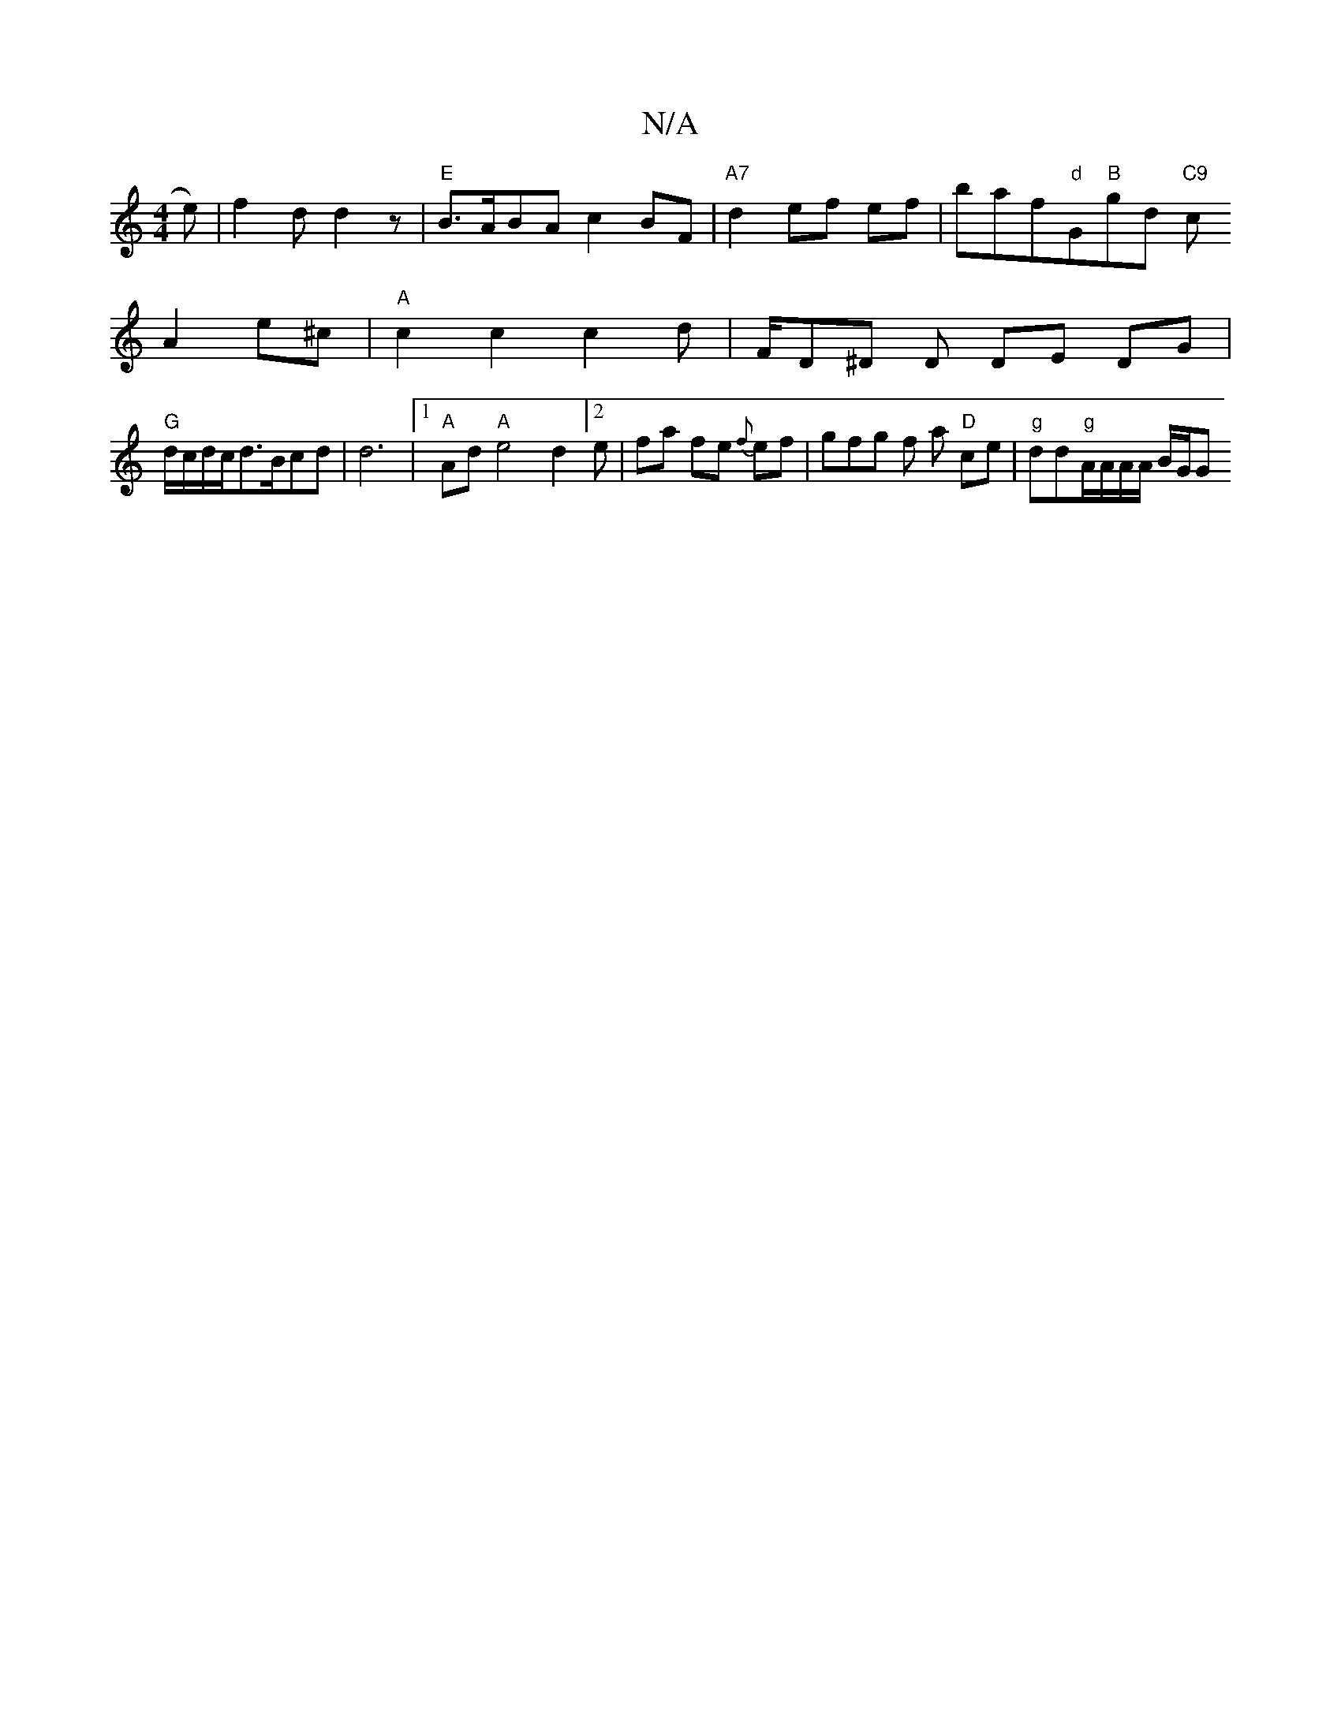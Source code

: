 X:1
T:N/A
M:4/4
R:N/A
K:Cmajor
2-e)|f2d d2z |"E"B>ABAc2 BF| "A7" d2 ef ef |baf"d"G"B"gd "C9"c
A2 e^c | "A"c2 c2 c2 d | F/D^D D DE DG |
"G"d/c/d/c/d3/2B/2cd|d6|1 "A"Ad "A" e4d2[2e|fa fe {f}ef | gfg f a "D"ce | "g"dd"g"A/A/A/A/ B/G/G